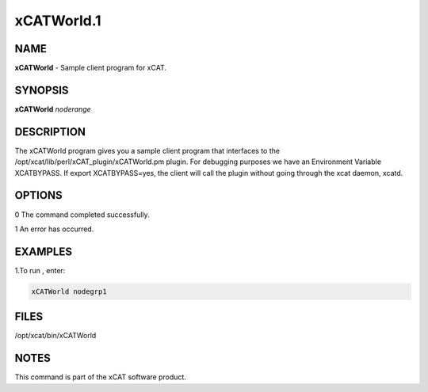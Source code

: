 
###########
xCATWorld.1
###########

.. highlight:: perl


****
NAME
****


\ **xCATWorld**\  - Sample client program for xCAT.


********
SYNOPSIS
********


\ **xCATWorld**\  \ *noderange*\


***********
DESCRIPTION
***********


The xCATWorld program gives you a sample client program that interfaces to the /opt/xcat/lib/perl/xCAT_plugin/xCATWorld.pm plugin.
For debugging purposes we have an Environment Variable XCATBYPASS.  If export XCATBYPASS=yes, the client will call the plugin without going through the xcat daemon, xcatd.


*******
OPTIONS
*******


0 The command completed successfully.

1 An error has occurred.


********
EXAMPLES
********


1.To run , enter:


.. code-block:: perl

  xCATWorld nodegrp1



*****
FILES
*****


/opt/xcat/bin/xCATWorld


*****
NOTES
*****


This command is part of the xCAT software product.

